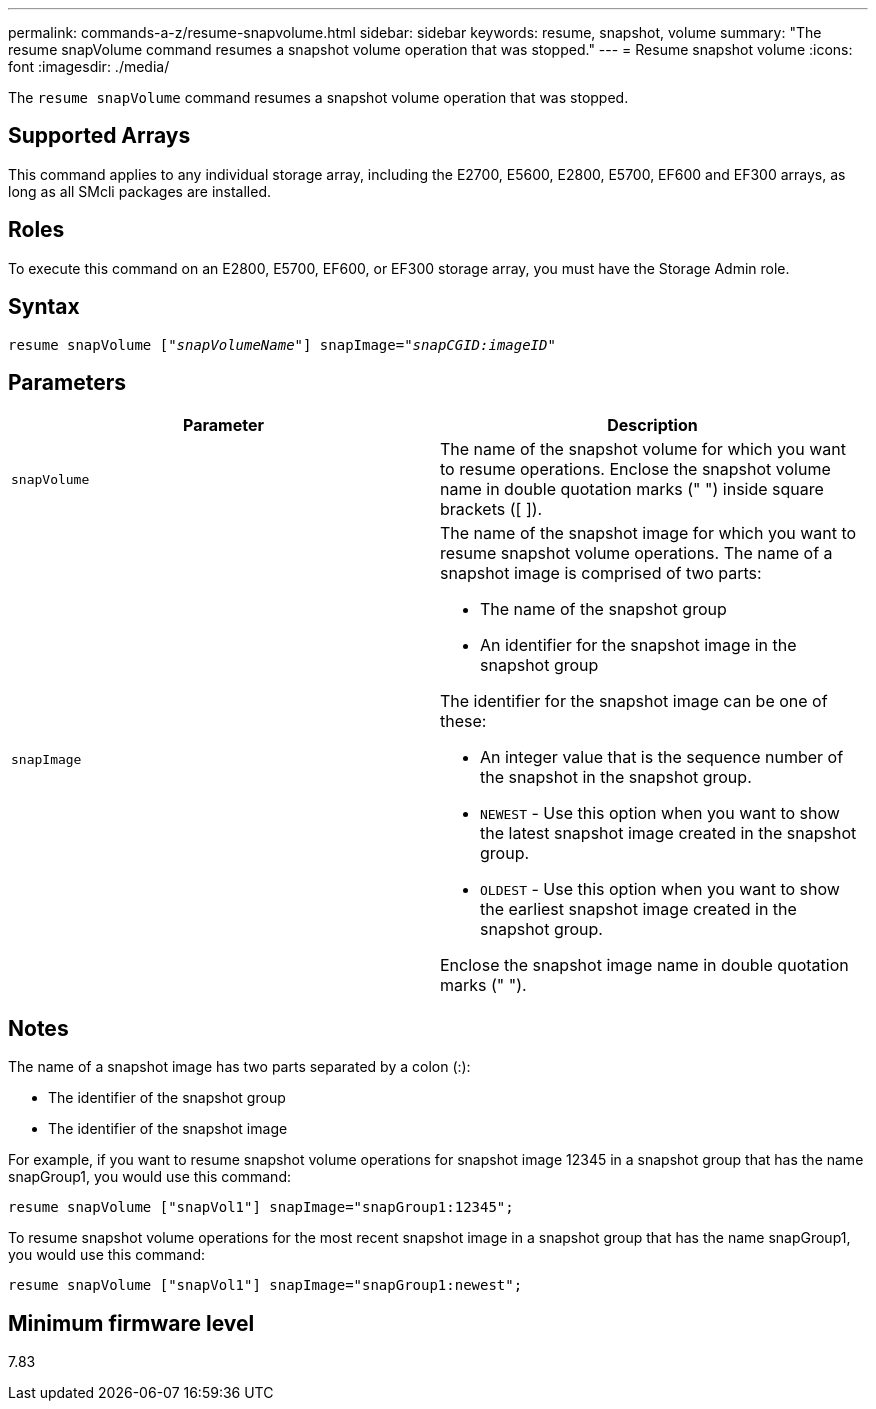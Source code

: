 ---
permalink: commands-a-z/resume-snapvolume.html
sidebar: sidebar
keywords: resume, snapshot, volume
summary: "The resume snapVolume command resumes a snapshot volume operation that was stopped."
---
= Resume snapshot volume
:icons: font
:imagesdir: ./media/

[.lead]
The `resume snapVolume` command resumes a snapshot volume operation that was stopped.

== Supported Arrays

This command applies to any individual storage array, including the E2700, E5600, E2800, E5700, EF600 and EF300 arrays, as long as all SMcli packages are installed.

== Roles

To execute this command on an E2800, E5700, EF600, or EF300 storage array, you must have the Storage Admin role.

== Syntax
[subs=+macros]
----
resume snapVolume pass:quotes[[_"snapVolumeName"_]] snapImage=pass:quotes[_"snapCGID:imageID"_]
----

== Parameters
[options="header"]
|===
| Parameter| Description
a|
`snapVolume`
a|
The name of the snapshot volume for which you want to resume operations. Enclose the snapshot volume name in double quotation marks (" ") inside square brackets ([ ]).
a|
`snapImage`
a|
The name of the snapshot image for which you want to resume snapshot volume operations. The name of a snapshot image is comprised of two parts:

* The name of the snapshot group
* An identifier for the snapshot image in the snapshot group

The identifier for the snapshot image can be one of these:

* An integer value that is the sequence number of the snapshot in the snapshot group.
* `NEWEST` - Use this option when you want to show the latest snapshot image created in the snapshot group.
* `OLDEST` - Use this option when you want to show the earliest snapshot image created in the snapshot group.

Enclose the snapshot image name in double quotation marks (" ").

|===

== Notes

The name of a snapshot image has two parts separated by a colon (:):

* The identifier of the snapshot group
* The identifier of the snapshot image

For example, if you want to resume snapshot volume operations for snapshot image 12345 in a snapshot group that has the name snapGroup1, you would use this command:

----
resume snapVolume ["snapVol1"] snapImage="snapGroup1:12345";
----

To resume snapshot volume operations for the most recent snapshot image in a snapshot group that has the name snapGroup1, you would use this command:

----
resume snapVolume ["snapVol1"] snapImage="snapGroup1:newest";
----

== Minimum firmware level

7.83
